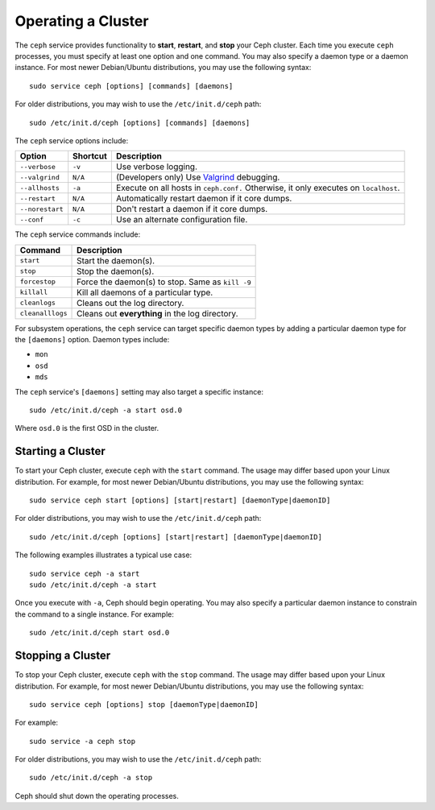 =====================
 Operating a Cluster
=====================

The ``ceph`` service provides functionality to **start**, **restart**, and 
**stop** your Ceph cluster. Each time you execute ``ceph`` processes, you
must specify at least one option and one command. You may also specify a daemon 
type or a daemon instance. For most newer Debian/Ubuntu distributions, you may 
use the following syntax:: 

	sudo service ceph [options] [commands] [daemons]

For older distributions, you may wish to use the ``/etc/init.d/ceph`` path:: 

	sudo /etc/init.d/ceph [options] [commands] [daemons]

The ``ceph`` service options include:

+-----------------+----------+-------------------------------------------------+
| Option          | Shortcut | Description                                     |
+=================+==========+=================================================+
| ``--verbose``   |  ``-v``  | Use verbose logging.                            |
+-----------------+----------+-------------------------------------------------+
| ``--valgrind``  | ``N/A``  | (Developers only) Use `Valgrind`_ debugging.    |
+-----------------+----------+-------------------------------------------------+
| ``--allhosts``  |  ``-a``  | Execute on all hosts in ``ceph.conf.``          |
|                 |          | Otherwise, it only executes on ``localhost``.   |
+-----------------+----------+-------------------------------------------------+
| ``--restart``   | ``N/A``  | Automatically restart daemon if it core dumps.  |
+-----------------+----------+-------------------------------------------------+
| ``--norestart`` | ``N/A``  | Don't restart a daemon if it core dumps.        |
+-----------------+----------+-------------------------------------------------+
| ``--conf``      |  ``-c``  | Use an alternate configuration file.            |
+-----------------+----------+-------------------------------------------------+

The ``ceph`` service commands include:

+------------------+------------------------------------------------------------+
| Command          | Description                                                |
+==================+============================================================+
|    ``start``     | Start the daemon(s).                                       |
+------------------+------------------------------------------------------------+
|    ``stop``      | Stop the daemon(s).                                        |
+------------------+------------------------------------------------------------+
|  ``forcestop``   | Force the daemon(s) to stop. Same as ``kill -9``           |
+------------------+------------------------------------------------------------+
|   ``killall``    | Kill all daemons of a particular type.                     | 
+------------------+------------------------------------------------------------+
|  ``cleanlogs``   | Cleans out the log directory.                              |
+------------------+------------------------------------------------------------+
| ``cleanalllogs`` | Cleans out **everything** in the log directory.            |
+------------------+------------------------------------------------------------+

For subsystem operations, the ``ceph`` service can target specific daemon types by
adding a particular daemon type for the ``[daemons]`` option. Daemon types include: 

- ``mon``
- ``osd``
- ``mds``

The ``ceph`` service's ``[daemons]`` setting may also target a specific instance:: 

	sudo /etc/init.d/ceph -a start osd.0

Where ``osd.0`` is the first OSD in the cluster.


Starting a Cluster
------------------

To start your Ceph cluster, execute ``ceph`` with the ``start`` command. 
The usage may differ based upon your Linux distribution. For example, for most
newer Debian/Ubuntu distributions, you may use the following syntax:: 

	sudo service ceph start [options] [start|restart] [daemonType|daemonID]

For older distributions, you may wish to use the ``/etc/init.d/ceph`` path:: 

	sudo /etc/init.d/ceph [options] [start|restart] [daemonType|daemonID]
	
The following examples illustrates a typical use case::

	sudo service ceph -a start	
	sudo /etc/init.d/ceph -a start

Once you execute with ``-a``, Ceph should begin operating. You may also specify
a particular daemon instance to constrain the command to a single instance. For
example:: 

	sudo /etc/init.d/ceph start osd.0


Stopping a Cluster
------------------

To stop your Ceph cluster, execute ``ceph`` with the ``stop`` command. 
The usage may differ based upon your Linux distribution. For example, for most
newer Debian/Ubuntu distributions, you may use the following syntax:: 

	sudo service ceph [options] stop [daemonType|daemonID]

For example:: 

	sudo service -a ceph stop	

For older distributions, you may wish to use the ``/etc/init.d/ceph`` path:: 

	sudo /etc/init.d/ceph -a stop
	
Ceph should shut down the operating processes.


.. _Valgrind: http://www.valgrind.org/